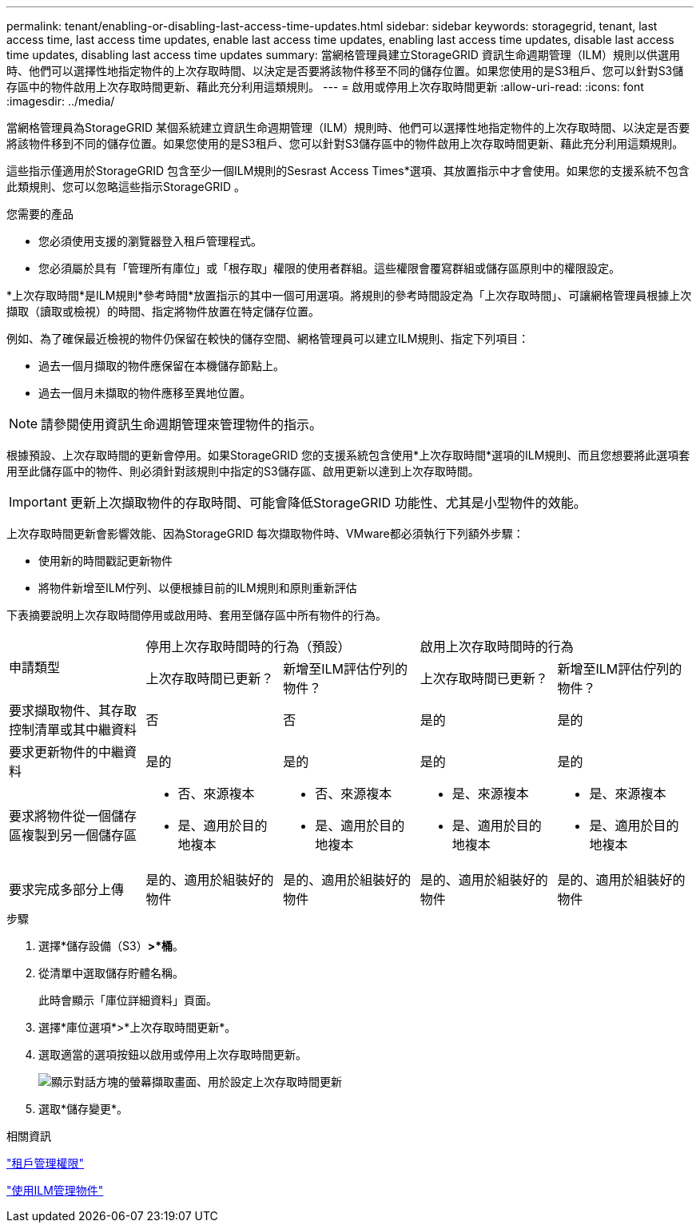 ---
permalink: tenant/enabling-or-disabling-last-access-time-updates.html 
sidebar: sidebar 
keywords: storagegrid, tenant, last access time, last access time updates, enable last access time updates, enabling last access time updates, disable last access time updates, disabling last access time updates 
summary: 當網格管理員建立StorageGRID 資訊生命週期管理（ILM）規則以供選用時、他們可以選擇性地指定物件的上次存取時間、以決定是否要將該物件移至不同的儲存位置。如果您使用的是S3租戶、您可以針對S3儲存區中的物件啟用上次存取時間更新、藉此充分利用這類規則。 
---
= 啟用或停用上次存取時間更新
:allow-uri-read: 
:icons: font
:imagesdir: ../media/


[role="lead"]
當網格管理員為StorageGRID 某個系統建立資訊生命週期管理（ILM）規則時、他們可以選擇性地指定物件的上次存取時間、以決定是否要將該物件移到不同的儲存位置。如果您使用的是S3租戶、您可以針對S3儲存區中的物件啟用上次存取時間更新、藉此充分利用這類規則。

這些指示僅適用於StorageGRID 包含至少一個ILM規則的Sesrast Access Times*選項、其放置指示中才會使用。如果您的支援系統不包含此類規則、您可以忽略這些指示StorageGRID 。

.您需要的產品
* 您必須使用支援的瀏覽器登入租戶管理程式。
* 您必須屬於具有「管理所有庫位」或「根存取」權限的使用者群組。這些權限會覆寫群組或儲存區原則中的權限設定。


*上次存取時間*是ILM規則*參考時間*放置指示的其中一個可用選項。將規則的參考時間設定為「上次存取時間」、可讓網格管理員根據上次擷取（讀取或檢視）的時間、指定將物件放置在特定儲存位置。

例如、為了確保最近檢視的物件仍保留在較快的儲存空間、網格管理員可以建立ILM規則、指定下列項目：

* 過去一個月擷取的物件應保留在本機儲存節點上。
* 過去一個月未擷取的物件應移至異地位置。



NOTE: 請參閱使用資訊生命週期管理來管理物件的指示。

根據預設、上次存取時間的更新會停用。如果StorageGRID 您的支援系統包含使用*上次存取時間*選項的ILM規則、而且您想要將此選項套用至此儲存區中的物件、則必須針對該規則中指定的S3儲存區、啟用更新以達到上次存取時間。


IMPORTANT: 更新上次擷取物件的存取時間、可能會降低StorageGRID 功能性、尤其是小型物件的效能。

上次存取時間更新會影響效能、因為StorageGRID 每次擷取物件時、VMware都必須執行下列額外步驟：

* 使用新的時間戳記更新物件
* 將物件新增至ILM佇列、以便根據目前的ILM規則和原則重新評估


下表摘要說明上次存取時間停用或啟用時、套用至儲存區中所有物件的行為。

[cols="1a,1a,1a,1a,1a"]
|===


.2+| 申請類型 2+| 停用上次存取時間時的行為（預設） 2+| 啟用上次存取時間時的行為 


| 上次存取時間已更新？ | 新增至ILM評估佇列的物件？ | 上次存取時間已更新？ | 新增至ILM評估佇列的物件？ 


 a| 
要求擷取物件、其存取控制清單或其中繼資料
 a| 
否
 a| 
否
 a| 
是的
 a| 
是的



 a| 
要求更新物件的中繼資料
 a| 
是的
 a| 
是的
 a| 
是的
 a| 
是的



 a| 
要求將物件從一個儲存區複製到另一個儲存區
 a| 
* 否、來源複本
* 是、適用於目的地複本

 a| 
* 否、來源複本
* 是、適用於目的地複本

 a| 
* 是、來源複本
* 是、適用於目的地複本

 a| 
* 是、來源複本
* 是、適用於目的地複本




 a| 
要求完成多部分上傳
 a| 
是的、適用於組裝好的物件
 a| 
是的、適用於組裝好的物件
 a| 
是的、適用於組裝好的物件
 a| 
是的、適用於組裝好的物件

|===
.步驟
. 選擇*儲存設備（S3）*>*桶*。
. 從清單中選取儲存貯體名稱。
+
此時會顯示「庫位詳細資料」頁面。

. 選擇*庫位選項*>*上次存取時間更新*。
. 選取適當的選項按鈕以啟用或停用上次存取時間更新。
+
image::../media/buckets_last_update_time_dialog_box.png[顯示對話方塊的螢幕擷取畫面、用於設定上次存取時間更新]

. 選取*儲存變更*。


.相關資訊
link:tenant-management-permissions.html["租戶管理權限"]

link:../ilm/index.html["使用ILM管理物件"]
